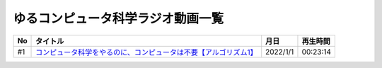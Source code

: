 ゆるコンピュータ科学ラジオ動画一覧
==============================================

+-----+--------------------------------------------------------------------+----------+----------+
| No  |                              タイトル                              |   月日   | 再生時間 |
+=====+====================================================================+==========+==========+
| #1  | `コンピュータ科学をやるのに、コンピュータは不要【アルゴリズム1】`_ | 2022/1/1 | 00:23:14 |
+-----+--------------------------------------------------------------------+----------+----------+

.. _コンピュータ科学をやるのに、コンピュータは不要【アルゴリズム1】: https://www.youtube.com/watch?v=UZ2P2dDqZmY
